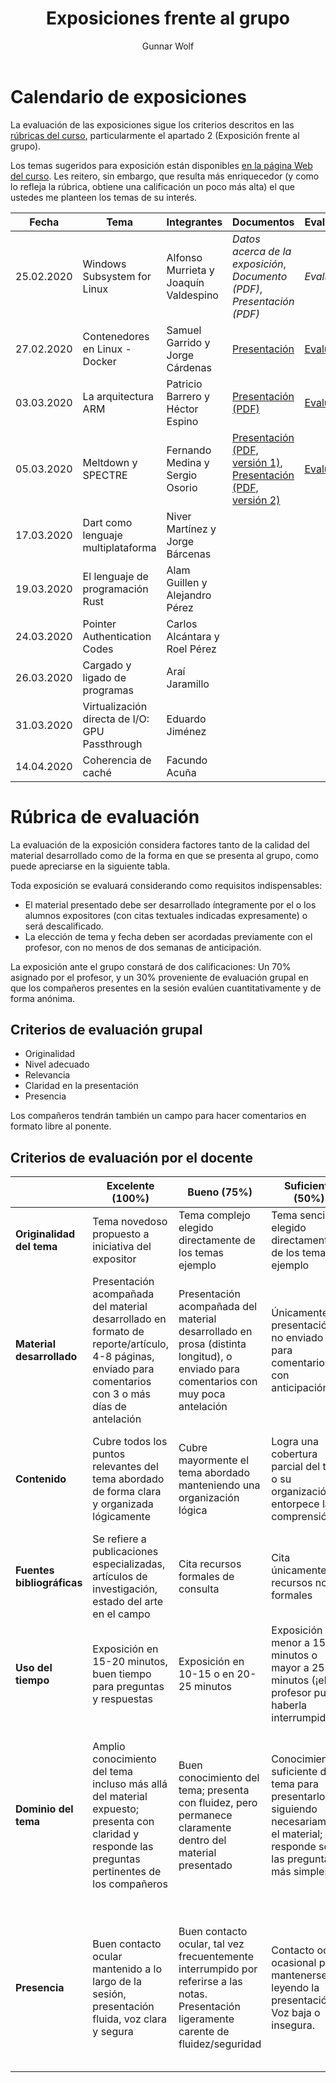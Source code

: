 #+title: Exposiciones frente al grupo
#+author: Gunnar Wolf

* Calendario de exposiciones
La evaluación de las exposiciones sigue los criterios descritos en las
[[http://gwolf.sistop.org/rubricas.pdf][rúbricas del curso]], particularmente el apartado 2 (Exposición frente
al grupo).

Los temas sugeridos para exposición están disponibles [[http://gwolf.sistop.org/][en la página Web
del curso]]. Les reitero, sin embargo, que resulta más enriquecedor (y
como lo refleja la rúbrica, obtiene una calificación un poco más alta)
el que ustedes me planteen los temas de su interés.

|------------+------------------------------------------------+---------------------------------------+--------------------------------------------------------------------+------------|
|      Fecha | Tema                                           | Integrantes                           | Documentos                                                         | Evaluación |
|------------+------------------------------------------------+---------------------------------------+--------------------------------------------------------------------+------------|
| 25.02.2020 | Windows Subsystem for Linux                    | Alfonso Murrieta y Joaquín Valdespino | [[MurrietaAlfonso-ValdespinoJoaquin/README.md][Datos acerca de la exposición]], [[MurrietaAlfonso-ValdespinoJoaquin/WSL_text.pdf][Documento (PDF)]], [[MurrietaAlfonso-ValdespinoJoaquin/WSL_expo.pdf][Presentación (PDF)]] | [[MurrietaAlfonso-ValdespinoJoaquin/evaluacion.org][Evaluación]] |
| 27.02.2020 | Contenedores en Linux - Docker                 | Samuel Garrido y Jorge Cárdenas       | [[./CardenasJorge-GarridoSamuel/Docker.pdf][Presentación]]                                                       | [[./CardenasJorge-GarridoSamuel/evaluacion.org][Evaluación]] |
| 03.03.2020 | La arquitectura ARM                            | Patricio Barrero y Héctor Espino      | [[./BarreroPatricio_EspinoHector/ARM.pdf][Presentación (PDF)]]                                                 | [[./BarreroPatricio_EspinoHector/evaluacion.org][Evaluación]] |
| 05.03.2020 | Meltdown y SPECTRE                             | Fernando Medina y Sergio Osorio       | [[./MedinaFernando,OsorioSergio/Meltdown y Spectre.pdf][Presentación (PDF, versión 1)]], [[./MedinaFernando,OsorioSergio/Spectre-y-Meltdown.pdf][Presentación (PDF, versión 2)]]       | [[./MedinaFernando,OsorioSergio/evaluacion.org][Evaluación]] |
| 17.03.2020 | Dart como lenguaje multiplataforma             | Niver Martínez y Jorge Bárcenas       |                                                                    |            |
| 19.03.2020 | El lenguaje de programación Rust               | Alam Guillen y Alejandro Pérez        |                                                                    |            |
| 24.03.2020 | Pointer Authentication Codes                   | Carlos Alcántara y Roel Pérez         |                                                                    |            |
| 26.03.2020 | Cargado y ligado de programas                  | Araí Jaramillo                        |                                                                    |            |
| 31.03.2020 | Virtualización directa de I/O: GPU Passthrough | Eduardo Jiménez                       |                                                                    |            |
| 14.04.2020 | Coherencia de caché                            | Facundo Acuña                         |                                                                    |            |
|------------+------------------------------------------------+---------------------------------------+--------------------------------------------------------------------+------------|
#+TBLFM: 



* Rúbrica de evaluación

La evaluación de la exposición considera factores tanto de la calidad
del material desarrollado como de la forma en que se presenta al
grupo, como puede apreciarse en la siguiente tabla.

Toda exposición se evaluará considerando como requisitos
indispensables:

- El material presentado debe ser desarrollado íntegramente por el o
  los alumnos expositores (con citas textuales indicadas expresamente)
  o será descalificado.
- La elección de tema y fecha deben ser acordadas previamente con el
  profesor, con no menos de dos semanas de anticipación.

La exposición ante el grupo constará de dos calificaciones: Un 70%
asignado por el profesor, y un 30% proveniente de evaluación grupal en
que los compañeros presentes en la sesión evalúen cuantitativamente y
de forma anónima.

** Criterios de evaluación grupal

- Originalidad
- Nivel adecuado
- Relevancia
- Claridad en la presentación
- Presencia

Los compañeros tendrán también un campo para hacer comentarios en
formato libre al ponente.

** Criterios de evaluación por el docente

|--------------------------+--------------------------------------------------------------------------------------------------------------------------------------------------------+--------------------------------------------------------------------------------------------------------------------------------------------+---------------------------------------------------------------------------------------------------------------------------------+---------------------------------------------------------------------------------------------------------------------------------------------------------+------|
|                          | *Excelente* (100%)                                                                                                                                     | *Bueno* (75%)                                                                                                                              | *Suficiente* (50%)                                                                                                              | *Insuficiente* (0%)                                                                                                                                     | Peso |
|--------------------------+--------------------------------------------------------------------------------------------------------------------------------------------------------+--------------------------------------------------------------------------------------------------------------------------------------------+---------------------------------------------------------------------------------------------------------------------------------+---------------------------------------------------------------------------------------------------------------------------------------------------------+------|
| *Originalidad del tema*  | Tema novedoso propuesto a iniciativa del expositor                                                                                                     | Tema complejo elegido directamente de los temas ejemplo                                                                                    | Tema sencillo elegido directamente de los temas ejemplo                                                                         |                                                                                                                                                         |  10% |
|--------------------------+--------------------------------------------------------------------------------------------------------------------------------------------------------+--------------------------------------------------------------------------------------------------------------------------------------------+---------------------------------------------------------------------------------------------------------------------------------+---------------------------------------------------------------------------------------------------------------------------------------------------------+------|
| *Material desarrollado*  | Presentación acompañada del material desarrollado en formato de reporte/artículo, 4-8 páginas, enviado para comentarios con 3 o más días de antelación | Presentación acompañada del material desarrollado en prosa (distinta longitud), o enviado para comentarios con muy poca antelación         | Únicamente presentación, o no enviado para comentarios con anticipación                                                         | No se entregó material                                                                                                                                  |  20% |
|--------------------------+--------------------------------------------------------------------------------------------------------------------------------------------------------+--------------------------------------------------------------------------------------------------------------------------------------------+---------------------------------------------------------------------------------------------------------------------------------+---------------------------------------------------------------------------------------------------------------------------------------------------------+------|
| *Contenido*              | Cubre todos los puntos relevantes del tema abordado de forma clara y organizada lógicamente                                                            | Cubre mayormente el tema abordado manteniendo una organización lógica                                                                      | Logra una cobertura parcial del tema o su organización entorpece la comprensión                                                 | La información presentada está incompleta o carece de un hilo conducente                                                                                |  20% |
|--------------------------+--------------------------------------------------------------------------------------------------------------------------------------------------------+--------------------------------------------------------------------------------------------------------------------------------------------+---------------------------------------------------------------------------------------------------------------------------------+---------------------------------------------------------------------------------------------------------------------------------------------------------+------|
| *Fuentes bibliográficas* | Se refiere a publicaciones especializadas, artículos de investigación, estado del arte en el campo                                                     | Cita recursos formales de consulta                                                                                                         | Cita únicamente recursos no formales                                                                                            | No menciona referencias                                                                                                                                 |  10% |
|--------------------------+--------------------------------------------------------------------------------------------------------------------------------------------------------+--------------------------------------------------------------------------------------------------------------------------------------------+---------------------------------------------------------------------------------------------------------------------------------+---------------------------------------------------------------------------------------------------------------------------------------------------------+------|
| *Uso del tiempo*         | Exposición en 15-20 minutos, buen tiempo para preguntas y respuestas                                                                                   | Exposición en 10-15 o en 20-25 minutos                                                                                                     | Exposición menor a 15 minutos o mayor a 25 minutos (¡el profesor puede haberla interrumpido!)                                   |                                                                                                                                                         |  10% |
|--------------------------+--------------------------------------------------------------------------------------------------------------------------------------------------------+--------------------------------------------------------------------------------------------------------------------------------------------+---------------------------------------------------------------------------------------------------------------------------------+---------------------------------------------------------------------------------------------------------------------------------------------------------+------|
| *Dominio del tema*       | Amplio conocimiento del tema incluso más allá del material expuesto; presenta con claridad y responde las preguntas pertinentes de los compañeros      | Buen conocimiento del tema; presenta con fluidez, pero permanece claramente dentro del material presentado                                 | Conocimiento suficiente del tema para presentarlo siguiendo necesariamente el material; responde sólo las preguntas más simples | No demuestra haber comprendido la información, depende por completo de la lectura del material para presentar, y no puede responder preguntas sencillas |  15% |
|--------------------------+--------------------------------------------------------------------------------------------------------------------------------------------------------+--------------------------------------------------------------------------------------------------------------------------------------------+---------------------------------------------------------------------------------------------------------------------------------+---------------------------------------------------------------------------------------------------------------------------------------------------------+------|
| *Presencia*              | Buen contacto ocular mantenido a lo largo de la sesión, presentación fluida, voz clara y segura                                                        | Buen contacto ocular, tal vez frecuentemente interrumpido por referirse a las notas. Presentación ligeramente carente de fluidez/seguridad | Contacto ocular ocasional por mantenerse leyendo la presentación. Voz baja o insegura.                                          | Sin contacto ocular por leer prácticamente la totalidad del material. El ponente murmulla, se atora con la pronunciación de términos, cuesta seguirlo   |  15% |
|--------------------------+--------------------------------------------------------------------------------------------------------------------------------------------------------+--------------------------------------------------------------------------------------------------------------------------------------------+---------------------------------------------------------------------------------------------------------------------------------+---------------------------------------------------------------------------------------------------------------------------------------------------------+------|
